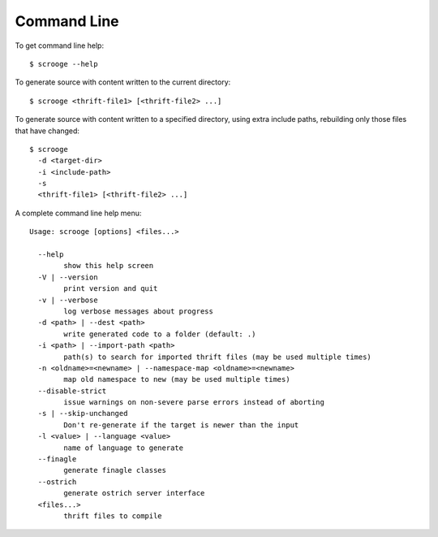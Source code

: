 Command Line
============

To get command line help:

::

    $ scrooge --help

To generate source with content written to the current directory:

::

    $ scrooge <thrift-file1> [<thrift-file2> ...]

To generate source with content written to a specified directory, using
extra include paths, rebuilding only those files that have changed:

::

    $ scrooge
      -d <target-dir>
      -i <include-path>
      -s
      <thrift-file1> [<thrift-file2> ...]

A complete command line help menu:

::

    Usage: scrooge [options] <files...>

      --help
            show this help screen
      -V | --version
            print version and quit
      -v | --verbose
            log verbose messages about progress
      -d <path> | --dest <path>
            write generated code to a folder (default: .)
      -i <path> | --import-path <path>
            path(s) to search for imported thrift files (may be used multiple times)
      -n <oldname>=<newname> | --namespace-map <oldname>=<newname>
            map old namespace to new (may be used multiple times)
      --disable-strict
            issue warnings on non-severe parse errors instead of aborting
      -s | --skip-unchanged
            Don't re-generate if the target is newer than the input
      -l <value> | --language <value>
            name of language to generate
      --finagle
            generate finagle classes
      --ostrich
            generate ostrich server interface
      <files...>
            thrift files to compile
